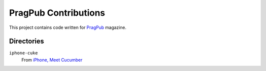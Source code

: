 =====================
PragPub Contributions
=====================

This project contains code written for PragPub_ magazine.

Directories
-----------

``iphone-cuke``
  From `iPhone, Meet Cucumber`_

.. _PragPub: http://www.pragprog.com/magazines
.. _`iPhone, Meet Cucumber`: http://www.pragprog.com/magazines/2009-08/iphone-meet-cucumber
